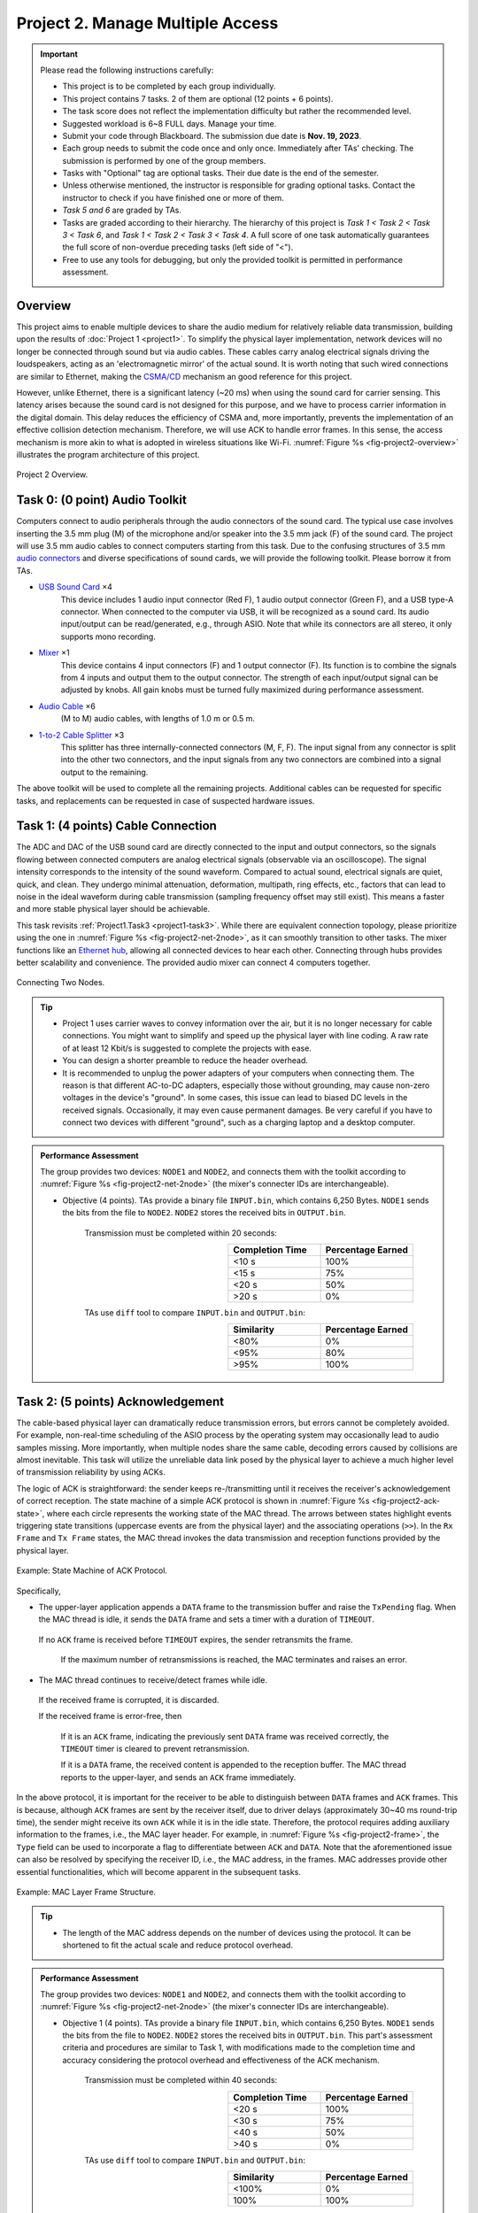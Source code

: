 ==================================
Project 2. Manage Multiple Access
==================================

.. Important::
    
    Please read the following instructions carefully:

    - This project is to be completed by each group individually.
    
    - This project contains 7 tasks. 2 of them are optional (12 points + 6 points). 

    - The task score does not reflect the implementation difficulty but rather the recommended level.
    
    - Suggested workload is 6~8 FULL days. Manage your time.
    
    - Submit your code through Blackboard. The submission due date is **Nov. 19, 2023**.
    
    - Each group needs to submit the code once and only once. Immediately after TAs' checking. The submission is performed by one of the group members. 
    
    - Tasks with "Optional" tag are optional tasks. Their due date is the end of the semester. 
    
    - Unless otherwise mentioned, the instructor is responsible for grading optional tasks. Contact the instructor to check if you have finished one or more of them. 
    
    - *Task 5 and 6* are graded by TAs.
    
    - Tasks are graded according to their hierarchy. The hierarchy of this project is *Task 1 < Task 2 < Task 3 < Task 6*, and *Task 1 < Task 2 < Task 3 < Task 4*. A full score of one task automatically guarantees the full score of non-overdue preceding tasks (left side of "<"). 

    - Free to use any tools for debugging, but only the provided toolkit is permitted in performance assessment.


Overview
============================================================

This project aims to enable multiple devices to share the audio medium for relatively reliable data transmission, building upon the results of :doc:`Project 1 <project1>`. To simplify the physical layer implementation, network devices will no longer be connected through sound but via audio cables. These cables carry analog electrical signals driving the loudspeakers, acting as an 'electromagnetic mirror' of the actual sound. It is worth noting that such wired connections are similar to Ethernet, making the `CSMA/CD`_ mechanism an good reference for this project.

However, unlike Ethernet, there is a significant latency (~20 ms) when using the sound card for carrier sensing. This latency arises because the sound card is not designed for this purpose, and we have to process carrier information in the digital domain. This delay reduces the efficiency of CSMA and, more importantly, prevents the implementation of an effective collision detection mechanism. Therefore, we will use ACK to handle error frames. In this sense, the access mechanism is more akin to what is adopted in wireless situations like Wi-Fi. :numref:`Figure %s <fig-project2-overview>` illustrates the program architecture of this project.

.. _fig-project2-overview:
.. figure:: figures/project2-overview.*
    :width: 450 px
    :align: center

    Project 2 Overview.

.. _CSMA/CD:
    https://en.wikipedia.org/wiki/Carrier-sense_multiple_access_with_collision_detection


Task 0: (0 point) Audio Toolkit
============================================================

Computers connect to audio peripherals through the audio connectors of the sound card. The typical use case involves inserting the 3.5 mm plug (M) of the microphone and/or speaker into the 3.5 mm jack (F) of the sound card. The project will use 3.5 mm audio cables to connect computers starting from this task. Due to the confusing structures of 3.5 mm `audio connectors`_ and diverse specifications of sound cards, we will provide the following toolkit. Please borrow it from TAs.

- `USB Sound Card`_ ×4
    This device includes 1 audio input connector (Red F), 1 audio output connector (Green F), and a USB type-A connector. When connected to the computer via USB, it will be recognized as a sound card. Its audio input/output can be read/generated, e.g., through ASIO. Note that while its connectors are all stereo, it only supports mono recording.

- Mixer_ ×1
    This device contains 4 input connectors (F) and 1 output connector (F). Its function is to combine the signals from 4 inputs and output them to the output connector. The strength of each input/output signal can be adjusted by knobs. All gain knobs must be turned fully maximized during performance assessment.

- `Audio Cable`_ ×6
    (M to M) audio cables, with lengths of 1.0 m or 0.5 m.

- `1-to-2 Cable Splitter`_ ×3
    This splitter has three internally-connected connectors (M, F, F). The input signal from any connector is split into the other two connectors, and the input signals from any two connectors are combined into a signal output to the remaining.

The above toolkit will be used to complete all the remaining projects. Additional cables can be requested for specific tasks, and replacements can be requested in case of suspected hardware issues.

.. _audio connectors:
    https://en.wikipedia.org/wiki/Phone_connector_(audio)

.. _USB Sound Card:
    https://item.jd.com/1804882.html

.. _Mixer:
    https://item.taobao.com/item.htm?id=684967263189

.. _Audio Cable:
    https://item.jd.com/1192674.html

.. _1-to-2 Cable Splitter:
    https://item.jd.com/2781355.html 

Task 1: (4 points) Cable Connection
============================================================

The ADC and DAC of the USB sound card are directly connected to the input and output connectors, so the signals flowing between connected computers are analog electrical signals (observable via an oscilloscope). The signal intensity corresponds to the intensity of the sound waveform. Compared to actual sound, electrical signals are quiet, quick, and clean. They undergo minimal attenuation, deformation, multipath, ring effects, etc., factors that can lead to noise in the ideal waveform during cable transmission (sampling frequency offset may still exist). This means a faster and more stable physical layer should be achievable.

This task revisits :ref:`Project1.Task3 <project1-task3>`. While there are equivalent connection topology, please prioritize using the one in :numref:`Figure %s <fig-project2-net-2node>`, as it can smoothly transition to other tasks. The mixer functions like an `Ethernet hub`_, allowing all connected devices to hear each other. Connecting through hubs provides better scalability and convenience. The provided audio mixer can connect 4 computers together.

.. _fig-project2-net-2node:
.. figure:: figures/project2-net-2node.*
    :width: 300 px
    :align: center

    Connecting Two Nodes.

.. _Ethernet hub:
    https://en.wikipedia.org/wiki/Ethernet_hub


.. tip::

    - Project 1 uses carrier waves to convey information over the air, but it is no longer necessary for cable connections. You might want to simplify and speed up the physical layer with line coding. A raw rate of at least 12 Kbit/s is suggested to complete the projects with ease.  

    - You can design a shorter preamble to reduce the header overhead.

    - It is recommended to unplug the power adapters of your computers when connecting them. The reason is that different AC-to-DC adapters, especially those without grounding, may cause non-zero voltages in the device's "ground". In some cases, this issue can lead to biased DC levels in the received signals. Occasionally, it may even cause permanent damages. Be very careful if you have to connect two devices with different "ground", such as a charging laptop and a desktop computer.

.. admonition:: Performance Assessment
    
    The group provides two devices: ``NODE1`` and ``NODE2``, and connects them with the toolkit according to :numref:`Figure %s <fig-project2-net-2node>` (the mixer's connecter IDs are interchangeable).  
    
    - Objective (4 points). TAs provide a binary file  ``INPUT.bin``, which contains 6,250 Bytes. ``NODE1`` sends the bits from the file to ``NODE2``. ``NODE2`` stores the received bits in ``OUTPUT.bin``. 

        Transmission must be completed within 20 seconds:
        
        .. table:: 
            :widths: 30, 30
            :align: right

            +-----------------+-------------------+
            | Completion Time | Percentage Earned |
            +=================+===================+
            |           <10 s |              100% |
            +-----------------+-------------------+
            |           <15 s |               75% |
            +-----------------+-------------------+
            |           <20 s |               50% |
            +-----------------+-------------------+
            |           >20 s |                0% |
            +-----------------+-------------------+

        TAs use ``diff`` tool to compare ``INPUT.bin`` and ``OUTPUT.bin``:

        .. table:: 
            :widths: 30, 30
            :align: right

            +-----------------+------------------+
            |     Similarity  | Percentage Earned|
            +=================+==================+
            |             <80%|                0%|
            +-----------------+------------------+
            |             <95%|               80%|
            +-----------------+------------------+
            |             >95%|              100%|
            +-----------------+------------------+


Task 2: (5 points) Acknowledgement
============================================================

The cable-based physical layer can dramatically reduce transmission errors, but errors cannot be completely avoided. For example, non-real-time scheduling of the ASIO process by the operating system may occasionally lead to audio samples missing. More importantly, when multiple nodes share the same cable, decoding errors caused by collisions are almost inevitable. This task will utilize the unreliable data link posed by the physical layer to achieve a much higher level of transmission reliability by using ACKs.

The logic of ACK is straightforward: the sender keeps re-/transmitting until it receives the receiver's acknowledgement of correct reception. The state machine of a simple ACK protocol is shown in :numref:`Figure %s <fig-project2-ack-state>`, where each circle represents the working state of the MAC thread. The arrows between states highlight events triggering state transitions (uppercase events are from the physical layer) and the associating operations (``>>``). In the ``Rx Frame`` and ``Tx Frame`` states, the MAC thread invokes the data transmission and reception functions provided by the physical layer.

.. _fig-project2-ack-state:
.. figure:: figures/project2-ack-state.*
    :width: 600 px
    :align: center

    Example: State Machine of ACK Protocol.

Specifically, 

- The upper-layer application appends a ``DATA`` frame to the transmission buffer and raise the ``TxPending`` flag. When the MAC thread is idle, it sends the ``DATA`` frame and sets a timer with a duration of ``TIMEOUT``.
 
 If no ``ACK`` frame is received before ``TIMEOUT`` expires, the sender retransmits the frame.
  
  If the maximum number of retransmissions is reached, the MAC terminates and raises an error.

- The MAC thread continues to receive/detect frames while idle.

 If the received frame is corrupted, it is discarded.

 If the received frame is error-free, then
 
  If it is an ``ACK`` frame, indicating the previously sent ``DATA`` frame was received correctly, the ``TIMEOUT`` timer is cleared to prevent retransmission.

  If it is a ``DATA`` frame, the received content is appended to the reception buffer. The MAC thread reports to the upper-layer, and sends an ``ACK`` frame immediately.

In the above protocol, it is important for the receiver to be able to distinguish between ``DATA`` frames and ``ACK`` frames. This is because, although ``ACK`` frames are sent by the receiver itself, due to driver delays (approximately 30~40 ms round-trip time), the sender might receive its own ``ACK`` while it is in the idle state. Therefore, the protocol requires adding auxiliary information to the frames, i.e., the MAC layer header. For example, in :numref:`Figure %s <fig-project2-frame>`, the ``Type`` field can be used to incorporate a flag to differentiate between ``ACK`` and ``DATA``. Note that the aforementioned issue can also be resolved by specifying the receiver ID, i.e., the MAC address, in the frames. MAC addresses provide other essential functionalities, which will become apparent in the subsequent tasks.

.. _fig-project2-frame:
.. figure:: figures/project2-frame.*
    :width: 400 px
    :align: center

    Example: MAC Layer Frame Structure.

.. tip::

    - The length of the MAC address depends on the number of devices using the protocol. It can be shortened to fit the actual scale and reduce protocol overhead.

.. admonition:: Performance Assessment
    
    The group provides two devices: ``NODE1`` and ``NODE2``, and connects them with the toolkit according to :numref:`Figure %s <fig-project2-net-2node>` (the mixer's connecter IDs are interchangeable).  
    
    - Objective 1 (4 points). TAs provide a binary file  ``INPUT.bin``, which contains 6,250 Bytes. ``NODE1`` sends the bits from the file to ``NODE2``. ``NODE2`` stores the received bits in ``OUTPUT.bin``. This part's assessment criteria and procedures are similar to Task 1, with modifications made to the completion time and accuracy considering the protocol overhead and effectiveness of the ACK mechanism.

        Transmission must be completed within 40 seconds:
        
        .. table:: 
            :widths: 30, 30
            :align: right

            +-----------------+-------------------+
            | Completion Time | Percentage Earned |
            +=================+===================+
            |           <20 s |              100% |
            +-----------------+-------------------+
            |           <30 s |               75% |
            +-----------------+-------------------+
            |           <40 s |               50% |
            +-----------------+-------------------+
            |           >40 s |                0% |
            +-----------------+-------------------+

        TAs use ``diff`` tool to compare ``INPUT.bin`` and ``OUTPUT.bin``:

        .. table:: 
            :widths: 30, 30
            :align: right

            +-----------------+------------------+
            |     Similarity  | Percentage Earned|
            +=================+==================+
            |            <100%|                0%|
            +-----------------+------------------+
            |             100%|              100%|
            +-----------------+------------------+

    - Objective 2 (1 point). Repeat the above file transfer with the same implementation. The TAs will unplug one of the cables and start timing until the transmitter raises the "link error" warning. This delay is recorded as the detection delay. 

        .. table:: 
            :widths: 30, 30
            :align: right

            +-----------------+------------------+
            | Detection Delay | Percentage Earned|
            +=================+==================+
            |            <5 s |              100%|
            +-----------------+------------------+
            |            <8 s |               50%|
            +-----------------+------------------+
            |            >8 s |                0%|
            +-----------------+------------------+

Task 3: (2 points) Carrier Sense Multiple Access
============================================================

If both nodes in Task 2 want to send data to each other, the ACK protocol alone will no longer be sufficient. This is because both nodes will directly send packets at will, leading to transmission collisions. To allow multiple nodes to share the transmission medium, MAC (Medium Access Control) protocols can be used. This task will implement the CSMA (Carrier Sense Multiple Access) protocol, which has been adopted in early Ethernet and many current wireless networks. CSMA can be described as listen before transmit (carrier sensing) and wait for a random period (backoff) after a collision occurs before attempting to retransmit.

CSMA_ implementations of different level of aggressiveness differ in the backoff strategy. One simple strategy is shown in :numref:`Figure %s <fig-project2-csma-state>`: the node performs medium sensing before each transmission attempt. If the medium is found busy or if a transmission error occurs, the node waits for a random period before attempting to transmit again. 

.. _fig-project2-csma-state:
.. figure:: figures/project2-csma-state.*
    :width: 600 px
    :align: center

    Example: State Machine of CSMA Protocol.

Specifically,

- After sending ``DATA`` and not receiving an ``ACK`` before the ``TIMEOUT``, set the ``BACKOFF`` timer to a random value.

- When the ``BACKOFF`` timer reaches zero, sense the medium (generally, at least longer than the frame interval between a ``DATA`` and the corresponding ``ACK``).
 
 If the medium is idle, proceed with immediate transmission.
 
 If there are other signals on the medium, set the backoff timer to a random value and attempt transmission again.

The `WARP CSMAMAC`_ provides a detailed and clear description of a CSMA protocol (with slight differences from the above) from the implementation's perspective, which should be considered an important reference for this task.

.. _CSMA:
    https://en.wikipedia.org/wiki/Carrier-sense_multiple_access

.. _WARP CSMAMAC:
    https://warpproject.org/trac/wiki/CSMAMAC


.. admonition:: Performance Assessment
    
    The group provides two devices: ``NODE1`` and ``NODE2``, and connects them with the toolkit according to :numref:`Figure %s <fig-project2-net-2node>` (the mixer's connecter IDs are interchangeable).  
    
    - Objective (2 points). TAs provide a binary file  ``INPUT1to2.bin``, which contains 6,250 Bytes. ``NODE1`` sends the bits from the file to ``NODE2``. ``NODE2`` stores the received bits in ``OUTPUT1to2.bin``. TAs provide a binary file  ``INPUT2to1.bin``, which contains 6,250 Bytes. ``NODE2`` sends the bits from the file to ``NODE1``. ``NODE1`` stores the received bits in ``OUTPUT2to1.bin``. ``NODE1`` and ``NODE2`` start transmission simultaneously. TAs record the  completion times for ``NODE1`` and ``NODE2``'s transmissions as T1 and T2.

        Transmission must be completed within 80 seconds:
        
        .. table:: 
            :widths: 30, 30
            :align: right

            +-----------------+-------------------+
            |   MAX(T1,T2)    | Percentage Earned |
            +=================+===================+
            |           <40 s |              100% |
            +-----------------+-------------------+
            |           <60 s |               75% |
            +-----------------+-------------------+
            |           <80 s |               50% |
            +-----------------+-------------------+
            |           >80 s |                0% |
            +-----------------+-------------------+
        
        Their completion times should be close enough:

        .. table:: 
            :widths: 30, 30
            :align: right

            +-----------------+-------------------+
            |   ABS(T1-T2)    | Percentage Earned |
            +=================+===================+
            |           <10 s |              100% |
            +-----------------+-------------------+
            |           >10 s |                0% |
            +-----------------+-------------------+

        TAs use ``diff`` tool to compare ``INPUT*.bin`` and ``OUTPUT*.bin``:

        .. table:: 
            :widths: 30, 30
            :align: right

            +-----------------+------------------+
            |     Similarity  | Percentage Earned|
            +=================+==================+
            |            <100%|                0%|
            +-----------------+------------------+
            |             100%|              100%|
            +-----------------+------------------+

Task 4: (1 point) CSMA with Interference
============================================================

This task will apply CSMA in a more realistic environment:

- There might be more than two nodes participating in the network transmission.

- Hidden terminals could exist in the network.

- Outdated, selfish, and poorly-implemented nodes might also be present in the network.

To understand the performance of CSMA in these scenarios, a jamming source, denoted as the ``Jammer``, is connected to the network, as shown in :numref:`Figure %s <fig-project2-net-2nodejam>`. The ``Jammer`` does not adhere to CSMA and emits interfering signals randomly. However, the ``Jammer`` is not always active, allowing data transmission during its silent periods.

The ``Jammer``'s behavior can be described as follows: its jamming duration follows a uniform distribution between [50, 100) ms. During the jamming period, the ``Jammer`` emits a white noise signal. After each jamming period, it switches to silent before initiating the next jamming, with each silent period following a uniform distribution between [100, 200) ms.

.. _fig-project2-net-2nodejam:
.. figure:: figures/project2-net-2nodejam.*
    :width: 300 px
    :align: center

    Two Nodes and a Jammer.


.. admonition:: Performance Assessment
    
    The group provides two devices: ``NODE1`` and ``NODE2`` and TAs provide a ``Jammer``. They are connected according to :numref:`Figure %s <fig-project2-net-2nodejam>`. The ``Jammer`` uses the USB sound card from the toolkit to emit jamming signals. The script for generating the jamming signal is uploaded to Blackboard. The output gains/volumes of the ``Jammer`` and ``NODE*`` operating systems are set to similar levels (± 10%).

        Transmission must be completed within 120 seconds, other assessment criteria and procedures are the same as in Task 3:
    
        .. table:: 
            :widths: 30, 30
            :align: right

            +-----------------+-------------------+
            |   MAX(T1,T2)    | Percentage Earned |
            +=================+===================+
            |           <80 s |              100% |
            +-----------------+-------------------+
            |          <100 s |               75% |
            +-----------------+-------------------+
            |          <120 s |               50% |
            +-----------------+-------------------+
            |          >120 s |                0% |
            +-----------------+-------------------+

    Any group intending to finish Task 5 must inform the TAs explicitly during this task. TAs will repeat the transmission task five times and record the mean of MAX(T1, T2) to rank the performance.

Task 5: (Optional, 3 points) Performance Rank
============================================================

A primary design objective of network systems is to enhance data transmission performance, but achieving high performance is often challenging. This task is to reward the best-performing implementation in this project.

.. admonition:: Performance Assessment
    
    This task is automatically graded according to the completion time of Task 4.

        .. table:: 
            :widths: 30, 30
            :align: right

            +-----------------+------------------+
            |            Rank | Percentage Earned|
            +=================+==================+
            |              1st|              100%|
            +-----------------+------------------+
            |              2nd|               33%|
            +-----------------+------------------+
            |              3rd|                0%|
            +-----------------+------------------+

Task 6: (Optional, 3 points) X 
============================================================

Let's try with more nodes.

.. _fig-project2-net-4node:
.. figure:: figures/project2-net-4node.*
    :width: 400 px
    :align: center

    Connecting Four Nodes.

.. tip::

    - The provided mixer is a `passive mixer`_. Its output power depends on the number of connected input and output connectors. When connecting more or fewer devices, such as monitoring headphones, to it, the signal strength at the receiver should be reevaluated.

    - You may need additional cables.

.. _passive mixer:
    https://sound-au.com/articles/audio-mixing.htm

.. admonition:: Performance Assessment
    
    The group provides **four** devices: ``NODE1``, ``NODE2``, ``NODE3``, and ``NODE4``. They are connected according to :numref:`Figure %s <fig-project2-net-4node>`.

    TAs provide a binary file  ``INPUT1to2.bin``, which contains 6,250 Bytes. ``NODE1`` sends the bits from the file to ``NODE2``. ``NODE2`` stores the received bits in ``OUTPUT1to2.bin``. TAs provide a binary file  ``INPUT2to1.bin``, which contains 6,250 Bytes. ``NODE2`` sends the bits from the file to ``NODE1``. ``NODE1`` stores the received bits in ``OUTPUT2to1.bin``. 
    
    TAs provide a binary file  ``INPUT3to4.bin``, which contains 6,250 Bytes. ``NODE3`` sends the bits from the file to ``NODE4``. ``NODE4`` stores the received bits in ``OUTPUT3to4.bin``. TAs provide a binary file  ``INPUT4to3.bin``, which contains 6,250 Bytes. ``NODE4`` sends the bits from the file to ``NODE3``. ``NODE3`` stores the received bits in ``OUTPUT4to3.bin``. 
    
    ``NODE1``, ``NODE2``, ``NODE3``, and ``NODE4`` start transmission simultaneously. TAs record their completion times as T1, T2, T3, and T4.
    
        Transmission must be completed within 160 seconds:

        .. table:: 
            :widths: 30, 30
            :align: right

            +-----------------+-------------------+
            |         MAX(Ti) | Percentage Earned |
            +=================+===================+
            |          <120 s |              100% |
            +-----------------+-------------------+
            |          <140 s |               75% |
            +-----------------+-------------------+
            |          <160 s |               50% |
            +-----------------+-------------------+
            |          >160 s |                0% |
            +-----------------+-------------------+
        
        Their completion times should be close enough:

        .. table:: 
            :widths: 30, 30
            :align: right

            +-----------------+-------------------+
            | MAX(Ti)- MIN(Ti)| Percentage Earned |
            +=================+===================+
            |           <15 s |              100% |
            +-----------------+-------------------+
            |           >15 s |                0% |
            +-----------------+-------------------+

        TAs use ``diff`` tool to compare ``INPUT*.bin`` and ``OUTPUT*.bin``:

        .. table:: 
            :widths: 30, 30
            :align: right

            +-----------------+------------------+
            |     Similarity  | Percentage Earned|
            +=================+==================+
            |            <100%|                0%|
            +-----------------+------------------+
            |             100%|              100%|
            +-----------------+------------------+
